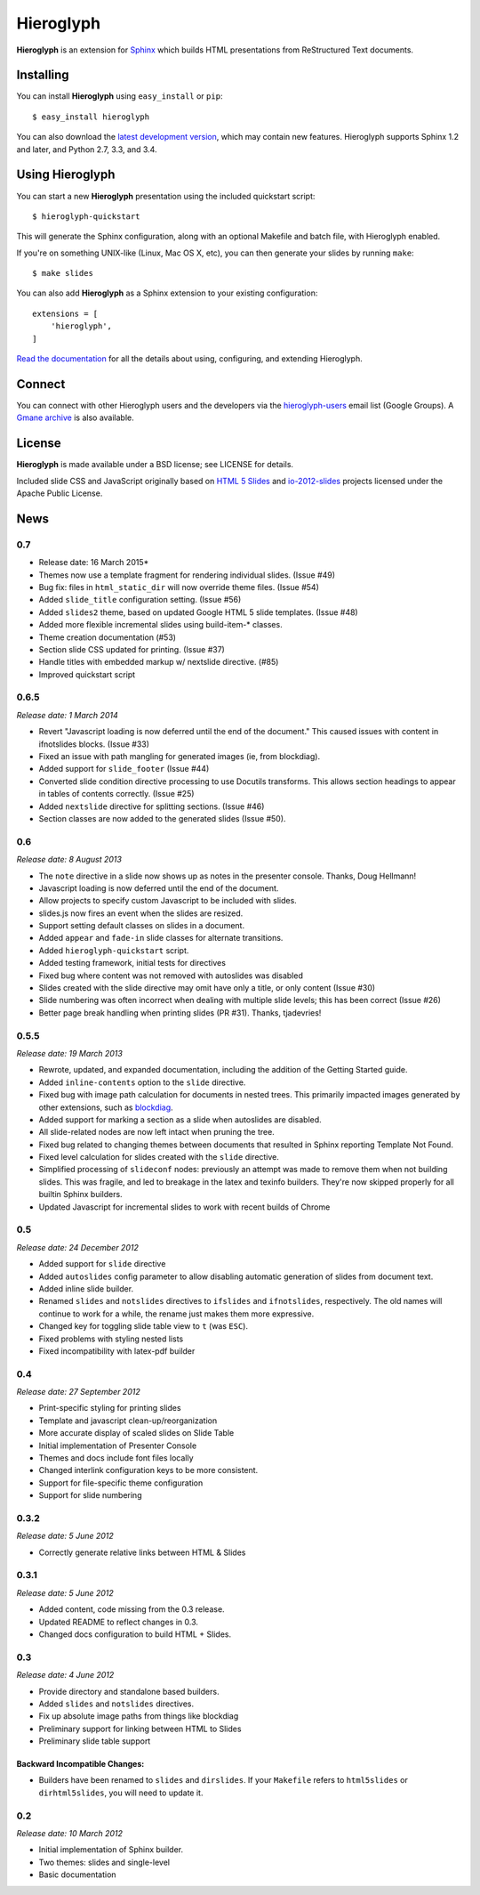 ============
 Hieroglyph
============

.. image:: https://api.travis-ci.org/nyergler/hieroglyph.png?branch=master
   :target: https://travis-ci.org/nyergler/hieroglyph

.. image:: https://coveralls.io/repos/nyergler/hieroglyph/badge.png?branch=master
   :target: https://coveralls.io/r/nyergler/hieroglyph?branch=master


**Hieroglyph** is an extension for `Sphinx`_ which builds HTML
presentations from ReStructured Text documents.

Installing
==========

You can install **Hieroglyph** using ``easy_install`` or ``pip``::

   $ easy_install hieroglyph

You can also download the `latest development version`_, which may
contain new features. Hieroglyph supports Sphinx 1.2 and later, and
Python 2.7, 3.3, and 3.4.

Using Hieroglyph
================

You can start a new **Hieroglyph** presentation using the included
quickstart script::

  $ hieroglyph-quickstart

This will generate the Sphinx configuration, along with an optional
Makefile and batch file, with Hieroglyph enabled.

If you're on something UNIX-like (Linux, Mac OS X, etc), you can then
generate your slides by running ``make``::

  $ make slides


You can also add **Hieroglyph** as a Sphinx extension to your
existing configuration::

  extensions = [
      'hieroglyph',
  ]


`Read the documentation`_ for all the details about using,
configuring, and extending Hieroglyph.

Connect
=======

You can connect with other Hieroglyph users and the developers via the
`hieroglyph-users`_ email list (Google Groups). A `Gmane archive`_ is
also available.

.. _`hieroglyph-users`: http://groups.google.com/d/forum/hieroglyph-users
.. _`Gmane archive`: http://dir.gmane.org/gmane.comp.python.hieroglyph.user

License
=======

**Hieroglyph** is made available under a BSD license; see LICENSE for
details.

Included slide CSS and JavaScript originally based on `HTML 5 Slides`_
and `io-2012-slides`_ projects licensed under the Apache Public
License.

.. _`Sphinx`: http://sphinx.pocoo.org/
.. _`latest development version`: https://github.com/nyergler/hieroglyph/tarball/master#egg=hieroglyph-dev
.. _`HTML 5 Slides`: http://code.google.com/p/html5slides/
.. _`io-2012-slides`: https://code.google.com/p/io-2012-slides/
.. _`Read the documentation`: http://docs.hieroglyph.io/


News
====

0.7
---

* Release date: 16 March 2015*

* Themes now use a template fragment for rendering individual slides.
  (Issue #49)
* Bug fix: files in ``html_static_dir`` will now override theme files.
  (Issue #54)
* Added ``slide_title`` configuration setting. (Issue #56)
* Added ``slides2`` theme, based on updated Google HTML 5 slide
  templates. (Issue #48)
* Added more flexible incremental slides using build-item-* classes.
* Theme creation documentation (#53)
* Section slide CSS updated for printing. (Issue #37)
* Handle titles with embedded markup w/ nextslide directive. (#85)
* Improved quickstart script

0.6.5
-----

*Release date: 1 March 2014*

* Revert "Javascript loading is now deferred until the end of the
  document." This caused issues with content in ifnotslides blocks.
  (Issue #33)
* Fixed an issue with path mangling for generated images (ie, from
  blockdiag).
* Added support for ``slide_footer`` (Issue #44)
* Converted slide condition directive processing to use Docutils
  transforms. This allows section headings to appear in tables of
  contents correctly. (Issue #25)
* Added ``nextslide`` directive for splitting sections.
  (Issue #46)
* Section classes are now added to the generated slides (Issue #50).

0.6
---

*Release date: 8 August 2013*

* The ``note`` directive in a slide now shows up as notes in the
  presenter console. Thanks, Doug Hellmann!
* Javascript loading is now deferred until the end of the document.
* Allow projects to specify custom Javascript to be included with
  slides.
* slides.js now fires an event when the slides are resized.
* Support setting default classes on slides in a document.
* Added ``appear`` and ``fade-in`` slide classes for alternate
  transitions.
* Added ``hieroglyph-quickstart`` script.
* Added testing framework, initial tests for directives
* Fixed bug where content was not removed with autoslides was
  disabled
* Slides created with the slide directive may omit have only a title,
  or only content (Issue #30)
* Slide numbering was often incorrect when dealing with multiple slide
  levels; this has been correct (Issue #26)
* Better page break handling when printing slides (PR #31). Thanks,
  tjadevries!

0.5.5
-----

*Release date: 19 March 2013*

* Rewrote, updated, and expanded documentation, including the addition
  of the Getting Started guide.
* Added ``inline-contents`` option to the ``slide`` directive.
* Fixed bug with image path calculation for documents in nested trees.
  This primarily impacted images generated by other extensions, such
  as `blockdiag
  <https://pypi.python.org/pypi/sphinxcontrib-blockdiag>`_.
* Added support for marking a section as a slide when autoslides are
  disabled.
* All slide-related nodes are now left intact when pruning the tree.
* Fixed bug related to changing themes between documents that resulted
  in Sphinx reporting Template Not Found.
* Fixed level calculation for slides created with the ``slide``
  directive.
* Simplified processing of ``slideconf`` nodes: previously an attempt
  was made to remove them when not building slides. This was fragile,
  and led to breakage in the latex and texinfo builders. They're now
  skipped properly for all builtin Sphinx builders.
* Updated Javascript for incremental slides to work with recent builds
  of Chrome

0.5
---

*Release date: 24 December 2012*

* Added support for ``slide`` directive
* Added ``autoslides`` config parameter to allow disabling automatic
  generation of slides from document text.
* Added inline slide builder.
* Renamed ``slides`` and ``notslides`` directives to ``ifslides`` and
  ``ifnotslides``, respectively. The old names will continue to work
  for a while, the rename just makes them more expressive.
* Changed key for toggling slide table view to ``t`` (was ``ESC``).
* Fixed problems with styling nested lists
* Fixed incompatibility with latex-pdf builder

0.4
---

*Release date: 27 September 2012*

* Print-specific styling for printing slides
* Template and javascript clean-up/reorganization
* More accurate display of scaled slides on Slide Table
* Initial implementation of Presenter Console
* Themes and docs include font files locally
* Changed interlink configuration keys to be more consistent.
* Support for file-specific theme configuration
* Support for slide numbering

0.3.2
-----

*Release date: 5 June 2012*

* Correctly generate relative links between HTML & Slides

0.3.1
-----

*Release date: 5 June 2012*

* Added content, code missing from the 0.3 release.
* Updated README to reflect changes in 0.3.
* Changed docs configuration to build HTML + Slides.

0.3
---

*Release date: 4 June 2012*

* Provide directory and standalone based builders.
* Added ``slides`` and ``notslides`` directives.
* Fix up absolute image paths from things like blockdiag
* Preliminary support for linking between HTML to Slides
* Preliminary slide table support

Backward Incompatible Changes:
~~~~~~~~~~~~~~~~~~~~~~~~~~~~~~

* Builders have been renamed to ``slides`` and ``dirslides``. If your
  ``Makefile`` refers to ``html5slides`` or ``dirhtml5slides``, you
  will need to update it.

0.2
---

*Release date: 10 March 2012*

* Initial implementation of Sphinx builder.
* Two themes: slides and single-level
* Basic documentation


